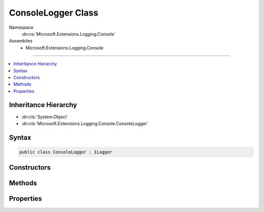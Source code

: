 

ConsoleLogger Class
===================





Namespace
    :dn:ns:`Microsoft.Extensions.Logging.Console`
Assemblies
    * Microsoft.Extensions.Logging.Console

----

.. contents::
   :local:



Inheritance Hierarchy
---------------------


* :dn:cls:`System.Object`
* :dn:cls:`Microsoft.Extensions.Logging.Console.ConsoleLogger`








Syntax
------

.. code-block:: csharp

    public class ConsoleLogger : ILogger








.. dn:class:: Microsoft.Extensions.Logging.Console.ConsoleLogger
    :hidden:

.. dn:class:: Microsoft.Extensions.Logging.Console.ConsoleLogger

Constructors
------------

.. dn:class:: Microsoft.Extensions.Logging.Console.ConsoleLogger
    :noindex:
    :hidden:

    
    .. dn:constructor:: Microsoft.Extensions.Logging.Console.ConsoleLogger.ConsoleLogger(System.String, System.Func<System.String, Microsoft.Extensions.Logging.LogLevel, System.Boolean>, System.Boolean)
    
        
    
        
        :type name: System.String
    
        
        :type filter: System.Func<System.Func`3>{System.String<System.String>, Microsoft.Extensions.Logging.LogLevel<Microsoft.Extensions.Logging.LogLevel>, System.Boolean<System.Boolean>}
    
        
        :type includeScopes: System.Boolean
    
        
        .. code-block:: csharp
    
            public ConsoleLogger(string name, Func<string, LogLevel, bool> filter, bool includeScopes)
    

Methods
-------

.. dn:class:: Microsoft.Extensions.Logging.Console.ConsoleLogger
    :noindex:
    :hidden:

    
    .. dn:method:: Microsoft.Extensions.Logging.Console.ConsoleLogger.BeginScope<TState>(TState)
    
        
    
        
        :type state: TState
        :rtype: System.IDisposable
    
        
        .. code-block:: csharp
    
            public IDisposable BeginScope<TState>(TState state)
    
    .. dn:method:: Microsoft.Extensions.Logging.Console.ConsoleLogger.IsEnabled(Microsoft.Extensions.Logging.LogLevel)
    
        
    
        
        :type logLevel: Microsoft.Extensions.Logging.LogLevel
        :rtype: System.Boolean
    
        
        .. code-block:: csharp
    
            public bool IsEnabled(LogLevel logLevel)
    
    .. dn:method:: Microsoft.Extensions.Logging.Console.ConsoleLogger.Log<TState>(Microsoft.Extensions.Logging.LogLevel, Microsoft.Extensions.Logging.EventId, TState, System.Exception, System.Func<TState, System.Exception, System.String>)
    
        
    
        
        :type logLevel: Microsoft.Extensions.Logging.LogLevel
    
        
        :type eventId: Microsoft.Extensions.Logging.EventId
    
        
        :type state: TState
    
        
        :type exception: System.Exception
    
        
        :type formatter: System.Func<System.Func`3>{TState, System.Exception<System.Exception>, System.String<System.String>}
    
        
        .. code-block:: csharp
    
            public void Log<TState>(LogLevel logLevel, EventId eventId, TState state, Exception exception, Func<TState, Exception, string> formatter)
    
    .. dn:method:: Microsoft.Extensions.Logging.Console.ConsoleLogger.WriteMessage(Microsoft.Extensions.Logging.LogLevel, System.String, System.Int32, System.String, System.Exception)
    
        
    
        
        :type logLevel: Microsoft.Extensions.Logging.LogLevel
    
        
        :type logName: System.String
    
        
        :type eventId: System.Int32
    
        
        :type message: System.String
    
        
        :type exception: System.Exception
    
        
        .. code-block:: csharp
    
            public virtual void WriteMessage(LogLevel logLevel, string logName, int eventId, string message, Exception exception)
    

Properties
----------

.. dn:class:: Microsoft.Extensions.Logging.Console.ConsoleLogger
    :noindex:
    :hidden:

    
    .. dn:property:: Microsoft.Extensions.Logging.Console.ConsoleLogger.Console
    
        
        :rtype: Microsoft.Extensions.Logging.Console.Internal.IConsole
    
        
        .. code-block:: csharp
    
            public IConsole Console { get; set; }
    
    .. dn:property:: Microsoft.Extensions.Logging.Console.ConsoleLogger.Filter
    
        
        :rtype: System.Func<System.Func`3>{System.String<System.String>, Microsoft.Extensions.Logging.LogLevel<Microsoft.Extensions.Logging.LogLevel>, System.Boolean<System.Boolean>}
    
        
        .. code-block:: csharp
    
            public Func<string, LogLevel, bool> Filter { get; set; }
    
    .. dn:property:: Microsoft.Extensions.Logging.Console.ConsoleLogger.IncludeScopes
    
        
        :rtype: System.Boolean
    
        
        .. code-block:: csharp
    
            public bool IncludeScopes { get; set; }
    
    .. dn:property:: Microsoft.Extensions.Logging.Console.ConsoleLogger.Name
    
        
        :rtype: System.String
    
        
        .. code-block:: csharp
    
            public string Name { get; }
    

